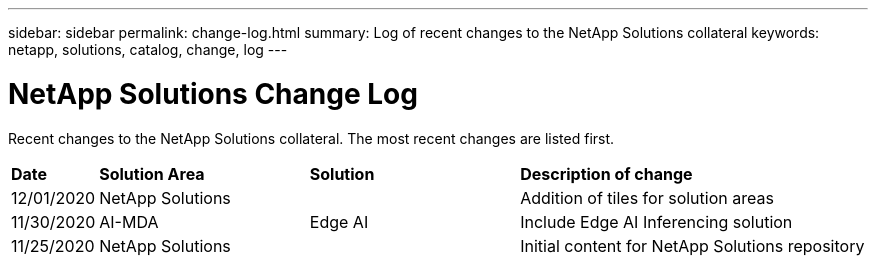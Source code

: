 ---
sidebar: sidebar
permalink: change-log.html
summary: Log of recent changes to the NetApp Solutions collateral
keywords: netapp, solutions, catalog, change, log
---

= NetApp Solutions Change Log
:hardbreaks:
:nofooter:
:icons: font
:linkattrs:
:table-stripes: odd
:imagesdir: ./media/

[.lead]
Recent changes to the NetApp Solutions collateral.  The most recent changes are listed first.

[width=100%,cols="2, 6, 6, 10",grid="all"]
|===
| *Date* | *Solution Area* | *Solution* | *Description of change*
| 12/01/2020 | NetApp Solutions | | Addition of tiles for solution areas
| 11/30/2020 | AI-MDA | Edge AI | Include Edge AI Inferencing solution
| 11/25/2020 | NetApp Solutions | | Initial content for NetApp Solutions repository
|===
